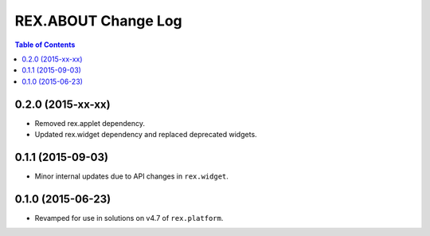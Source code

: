 ********************
REX.ABOUT Change Log
********************

.. contents:: Table of Contents


0.2.0 (2015-xx-xx)
==================

* Removed rex.applet dependency.
* Updated rex.widget dependency and replaced deprecated widgets.


0.1.1 (2015-09-03)
==================

* Minor internal updates due to API changes in ``rex.widget``.


0.1.0 (2015-06-23)
==================

* Revamped for use in solutions on v4.7 of ``rex.platform``.

